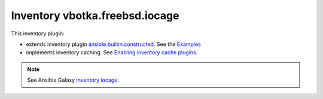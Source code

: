 Inventory vbotka.freebsd.iocage
-------------------------------

This inventory plugin:

* extends inventory plugin `ansible.builtin.constructed <https://docs.ansible.com/ansible/latest/collections/ansible/builtin/constructed_inventory.html#ansible-builtin-constructed-inventory-uses-jinja2-to-construct-vars-and-groups-based-on-existing-inventory>`_. See the `Examples <https://docs.ansible.com/ansible/latest/collections/ansible/builtin/constructed_inventory.html#examples>`_

* implements inventory caching. See `Enabling inventory cache plugins <https://docs.ansible.com/ansible/latest/plugins/cache.html#enabling-inventory-cache-plugins>`_.

.. note::

   See Ansible Galaxy `inventory iocage <https://galaxy.ansible.com/ui/repo/published/vbotka/freebsd/content/inventory/iocage/>`_.
